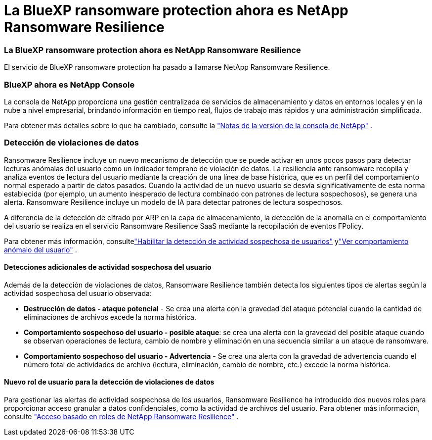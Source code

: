 = La BlueXP ransomware protection ahora es NetApp Ransomware Resilience
:allow-uri-read: 




=== La BlueXP ransomware protection ahora es NetApp Ransomware Resilience

El servicio de BlueXP ransomware protection ha pasado a llamarse NetApp Ransomware Resilience.



=== BlueXP ahora es NetApp Console

La consola de NetApp proporciona una gestión centralizada de servicios de almacenamiento y datos en entornos locales y en la nube a nivel empresarial, brindando información en tiempo real, flujos de trabajo más rápidos y una administración simplificada.

Para obtener más detalles sobre lo que ha cambiado, consulte la https://docs.netapp.com/us-en/console-relnotes/index.html["Notas de la versión de la consola de NetApp"] .



=== Detección de violaciones de datos

Ransomware Resilience incluye un nuevo mecanismo de detección que se puede activar en unos pocos pasos para detectar lecturas anómalas del usuario como un indicador temprano de violación de datos.  La resiliencia ante ransomware recopila y analiza eventos de lectura del usuario mediante la creación de una línea de base histórica, que es un perfil del comportamiento normal esperado a partir de datos pasados.  Cuando la actividad de un nuevo usuario se desvía significativamente de esta norma establecida (por ejemplo, un aumento inesperado de lectura combinado con patrones de lectura sospechosos), se genera una alerta.  Ransomware Resilience incluye un modelo de IA para detectar patrones de lectura sospechosos.

A diferencia de la detección de cifrado por ARP en la capa de almacenamiento, la detección de la anomalía en el comportamiento del usuario se realiza en el servicio Ransomware Resilience SaaS mediante la recopilación de eventos FPolicy.

Para obtener más información, consultelink:https://docs.netapp.com/us-en/data-services-ransomware-resilience/suspicious-user-activity.htm["Habilitar la detección de actividad sospechosa de usuarios"] ylink:https://docs.netapp.com/us-en/data-services-ransomware-resilience/rp-use-alert.html#view-anomalous-user-behavior["Ver comportamiento anómalo del usuario"] .



==== Detecciones adicionales de actividad sospechosa del usuario

Además de la detección de violaciones de datos, Ransomware Resilience también detecta los siguientes tipos de alertas según la actividad sospechosa del usuario observada:

* **Destrucción de datos - ataque potencial** - Se crea una alerta con la gravedad del ataque potencial cuando la cantidad de eliminaciones de archivos excede la norma histórica.
* **Comportamiento sospechoso del usuario - posible ataque**: se crea una alerta con la gravedad del posible ataque cuando se observan operaciones de lectura, cambio de nombre y eliminación en una secuencia similar a un ataque de ransomware.
* **Comportamiento sospechoso del usuario - Advertencia** - Se crea una alerta con la gravedad de advertencia cuando el número total de actividades de archivo (lectura, eliminación, cambio de nombre, etc.) excede la norma histórica.




==== Nuevo rol de usuario para la detección de violaciones de datos

Para gestionar las alertas de actividad sospechosa de los usuarios, Ransomware Resilience ha introducido dos nuevos roles para proporcionar acceso granular a datos confidenciales, como la actividad de archivos del usuario. Para obtener más información, consulte link:https://docs.netapp.com/us-en/data-services-ransomware-resilience/rp-reference-roles.html["Acceso basado en roles de NetApp Ransomware Resilience"] .
